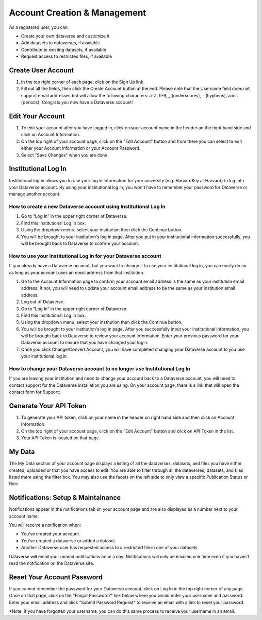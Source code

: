 Account Creation & Management
+++++++++++++++++++++++++++++

As a registered user, you can:

-  Create your own dataverse and customize it
-  Add datasets to dataverses, if available
-  Contribute to existing datasets, if available
-  Request access to restricted files, if available

Create User Account
===================

#. In the top right corner of each page, click on the Sign Up link.
#. Fill out all the fields, then click the Create Account button at the end. Please note that the Username field does not support email addresses but will allow the following characters: a-Z, 0-9, _ (underscores), - (hyphens), and . (periods). Congrats you now have a Dataverse account!

Edit Your Account 
==================
#. To edit your account after you have logged in, click on your account name in the header on the right hand side and click on Account Information.
#. On the top right of your account page, click on the "Edit Account" button and from there you can select to edit either your Account Information or your Account Password.
#. Select "Save Changes" when you are done.

Institutional Log In
========================


Institutional log in allows you to use your log in information for your university (e.g. HarvardKey at Harvard) to log into your Dataverse account. By using your institutional log in, you won't have to remember your password for Dataverse or manage another account.

How to create a new Dataverse account using Institutional Log In
-------------------------------------------------------------------------------------------------

#. Go to “Log In” in the upper right corner of Dataverse.
#. Find this Institutional Log In box:|image1|
#. Using the dropdown menu, select your institution then click the Continue button.
#. You will be brought to your institution's log in page. After you put in your institutional information successfully, you will be brought back to Dataverse to confirm your account. |image2|

How to use your Institutional Log In for your Dataverse account
-------------------------------------------------------------------------------------------------

If you already have a Dataverse account, but you want to change it to use your institutional log in, you can easily do so as long as your account uses an email address from that institution.

#. Go to the Account Information page to confirm your account email address is the same as your institution email address. If not, you will need to update your account email address to be the same as your institution email address.
#. Log out of Dataverse.
#. Go to “Log In” in the upper right corner of Dataverse.
#. Find this Institutional Log In box: |image1|
#. Using the dropdown menu, select your institution then click the Continue button.
#. You will be brought to your institution's log in page. After you successfully input your institutional information, you will be brought back to Dataverse to review your account information. Enter your previous password for your Dataverse account to ensure that you have changed your login. |image3|
#. Once you click Change/Convert Account, you will have completed changing your Dataverse account to you use your institutional log in.

How to change your Dataverse account to no longer use Institutional Log In
-------------------------------------------------------------------------------------------------

If you are leaving your institution and need to change your account back to a Dataverse account, you will need to contact support for the Dataverse installation you are using. On your account page, there is a link that will open the contact form for Support: |image4|


Generate Your API Token
========================
#. To generate your API token, click on your name in the header on right hand side and then click on Account Information.
#. On the top right of your account page, click on the "Edit Account" button and click on API Token in the list.
#. Your API Token is located on that page.

My Data
========================
The My Data section of your account page displays a listing of all the dataverses, datasets, and files you have either created, uploaded or that you have access to edit. You are able to filter through all the dataverses, datasets, and files listed there using the filter box. You may also use the facets on the left side to only view a specific Publication Status or Role.

Notifications: Setup & Maintainance
===================================
Notifications appear in the notifications tab on your account page and are also displayed as a number next to your account name.

You will receive a notification when:

- You've created your account
- You've created a dataverse or added a dataset
- Another Dataverse user has requested access to a restricted file in one of your datasets

Dataverse will email your unread notifications once a day. Notifications will only be emailed one time even if you haven't read the notification on the Dataverse site.

Reset Your Account Password
==============================
If you cannot remember the password for your Dataverse account, click on Log In in the top right corner of any page. Once on that page, click on the "Forgot Password?" link below where you would enter your username and password. Enter your email address and click "Submit Password Request" to receive an email with a link to reset your password.

\*Note: if you have forgotten your username, you can do this same process to receive your username in an email.


.. |image1| image:: ./img/image1institutional.png
.. |image2| image:: ./img/image2institutional.png  
.. |image3| image:: ./img/image3institutional.png
.. |image4| image:: ./img/image4institutional.png
